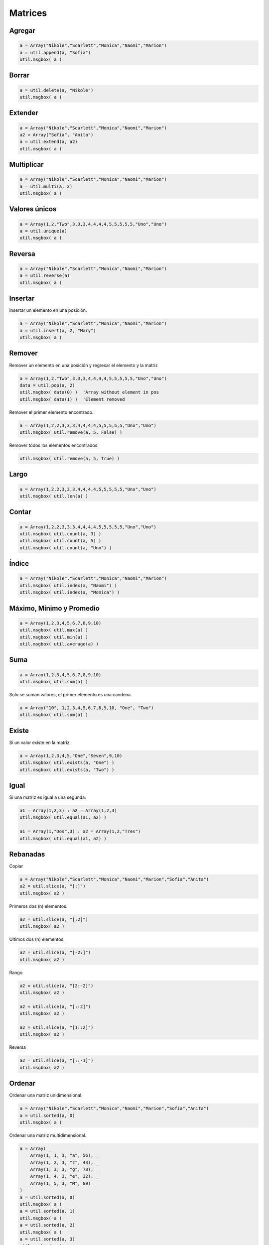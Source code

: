 Matrices
========

Agregar
-------

.. code-block:: vbnet

    a = Array("Nikole","Scarlett","Monica","Naomi","Marion")
    a = util.append(a, "Sofia")
    util.msgbox( a )

Borrar
------

.. code-block:: vbnet

    a = util.delete(a, "Nikole")
    util.msgbox( a )

Extender
--------

.. code-block:: vbnet

    a = Array("Nikole","Scarlett","Monica","Naomi","Marion")
    a2 = Array("Sofia", "Anita")
    a = util.extend(a, a2)
    util.msgbox( a )

Multiplicar
-----------

.. code-block:: vbnet

    a = Array("Nikole","Scarlett","Monica","Naomi","Marion")
    a = util.multi(a, 2)
    util.msgbox( a )

Valores únicos
--------------

.. code-block:: vbnet

    a = Array(1,2,"Two",3,3,3,4,4,4,4,5,5,5,5,5,"Uno","Uno")
    a = util.unique(a)
    util.msgbox( a )

Reversa
-------

.. code-block:: vbnet

    a = Array("Nikole","Scarlett","Monica","Naomi","Marion")
    a = util.reverse(a)
    util.msgbox( a )

Insertar
--------

Insertar un elemento en una posición.

.. code-block:: vbnet

    a = Array("Nikole","Scarlett","Monica","Naomi","Marion")
    a = util.insert(a, 2, "Mary")
    util.msgbox( a )

Remover
-------

Remover un elemento en una posición y regresar el elemento y la matriz

.. code-block:: vbnet

    a = Array(1,2,"Two",3,3,3,4,4,4,4,5,5,5,5,5,"Uno","Uno")
    data = util.pop(a, 2)
    util.msgbox( data(0) )  'Array without element in pos
    util.msgbox( data(1) )  'Element removed

Remover el primer elemento encontrado.

.. code-block:: vbnet

    a = Array(1,2,2,3,3,3,4,4,4,4,5,5,5,5,5,"Uno","Uno")
    util.msgbox( util.remove(a, 5, False) )

Remover todos los elementos encontrados.

.. code-block:: vbnet

    util.msgbox( util.remove(a, 5, True) )

Largo
-----

.. code-block:: vbnet

    a = Array(1,2,2,3,3,3,4,4,4,4,5,5,5,5,5,"Uno","Uno")
    util.msgbox( util.len(a) )

Contar
------

.. code-block:: vbnet

    a = Array(1,2,2,3,3,3,4,4,4,4,5,5,5,5,5,"Uno","Uno")
    util.msgbox( util.count(a, 3) )
    util.msgbox( util.count(a, 5) )
    util.msgbox( util.count(a, "Uno") )

Índice
------

.. code-block:: vbnet

    a = Array("Nikole","Scarlett","Monica","Naomi","Marion")
    util.msgbox( util.index(a, "Naomi") )
    util.msgbox( util.index(a, "Monica") )

Máximo, Mínimo y Promedio
-------------------------

.. code-block:: vbnet

    a = Array(1,2,3,4,5,6,7,8,9,10)
    util.msgbox( util.max(a) )
    util.msgbox( util.min(a) )
    util.msgbox( util.average(a) )

Suma
----

.. code-block:: vbnet

    a = Array(1,2,3,4,5,6,7,8,9,10)
    util.msgbox( util.sum(a) )

Solo se suman valores, el primer elemento es una candena.

.. code-block:: vbnet

    a = Array("10", 1,2,3,4,5,6,7,8,9,10, "One", "Two")
    util.msgbox( util.sum(a) )

Existe
------

Si un valor existe en la matriz.

.. code-block:: vbnet

    a = Array(1,2,3,4,5,"One","Seven",9,10)
    util.msgbox( util.exists(a, "One") )
    util.msgbox( util.exists(a, "Two") )

Igual
-----

Si una matriz es igual a una segunda.

.. code-block:: vbnet

    a1 = Array(1,2,3) : a2 = Array(1,2,3)
    util.msgbox( util.equal(a1, a2) )

    a1 = Array(1,"Dos",3) : a2 = Array(1,2,"Tres")
    util.msgbox( util.equal(a1, a2) )


Rebanadas
---------

Copiar

.. code-block:: vbnet

    a = Array("Nikole","Scarlett","Monica","Naomi","Marion","Sofia","Anita")
    a2 = util.slice(a, "[:]")
    util.msgbox( a2 )

Primeros dos (n) elementos.

.. code-block:: vbnet

    a2 = util.slice(a, "[:2]")
    util.msgbox( a2 )

Ultimos dos (n) elementos.

.. code-block:: vbnet

    a2 = util.slice(a, "[-2:]")
    util.msgbox( a2 )

Rango

.. code-block:: vbnet

    a2 = util.slice(a, "[2:-2]")
    util.msgbox( a2 )

    a2 = util.slice(a, "[::2]")
    util.msgbox( a2 )

    a2 = util.slice(a, "[1::2]")
    util.msgbox( a2 )

Reversa

.. code-block:: vbnet

    a2 = util.slice(a, "[::-1]")
    util.msgbox( a2 )


Ordenar
-------

Ordenar una matriz unidimensional.

.. code-block:: vbnet

    a = Array("Nikole","Scarlett","Monica","Naomi","Marion","Sofia","Anita")
    a = util.sorted(a, 0)
    util.msgbox( a )

Ordenar una matriz multidimensional.

.. code-block:: vbnet

    a = Array( _
        Array(1, 1, 3, "a", 56), _
        Array(1, 2, 3, "z", 43), _
        Array(1, 3, 3, "g", 78), _
        Array(1, 4, 3, "e", 32), _
        Array(1, 5, 3, "M", 89) _
    )
    a = util.sorted(a, 0)
    util.msgbox( a )
    a = util.sorted(a, 1)
    util.msgbox( a )
    a = util.sorted(a, 2)
    util.msgbox( a )
    a = util.sorted(a, 3)
    util.msgbox( a )
    a = util.sorted(a, 4)
    util.msgbox( a )

Regresar una columna de una matriz multidimensional

.. code-block:: vbnet

    util.msgbox(util.getColumn(a, 1))


Operaciones
-----------

.. code-block:: vbnet

    Sub ArraysOperations()
        util = createUnoService("org.universolibre.EasyDev")

        a1 = Array(1,2,3,4,5) : a2 = Array(3,4,5,6,7,8)
        a = util.union(a1, a2)
        util.msgbox( a )

        a = util.intersection(a1, a2)
        util.msgbox( a )

        a = util.difference(a1, a2)
        util.msgbox( a )

        a = util.symmetricDifference(a1, a2)
        util.msgbox( a )

    End Sub

